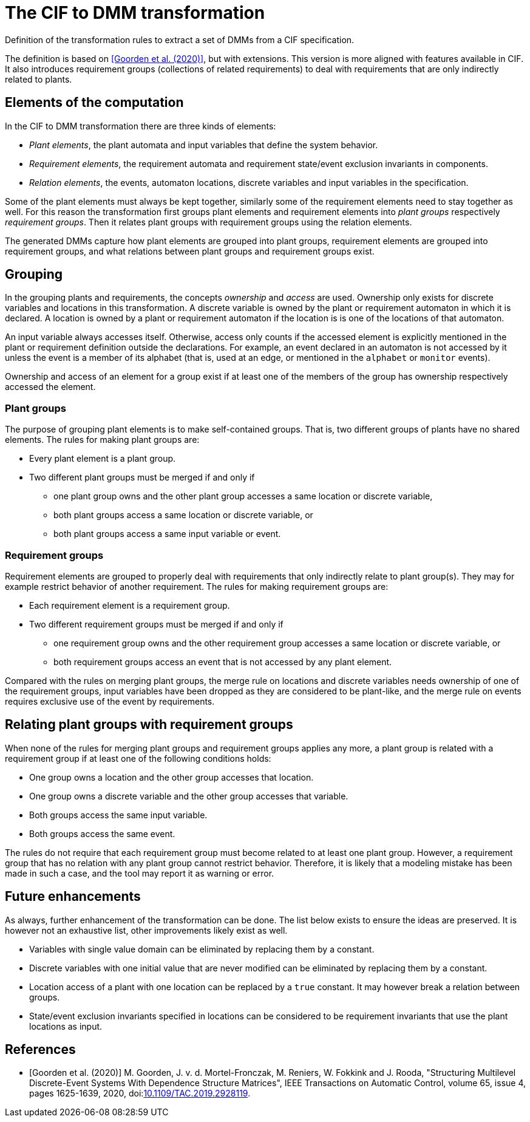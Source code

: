 //////////////////////////////////////////////////////////////////////////////
// Copyright (c) 2022, 2023 Contributors to the Eclipse Foundation
//
// See the NOTICE file(s) distributed with this work for additional
// information regarding copyright ownership.
//
// This program and the accompanying materials are made available
// under the terms of the MIT License which is available at
// https://opensource.org/licenses/MIT
//
// SPDX-License-Identifier: MIT
//////////////////////////////////////////////////////////////////////////////

= The CIF to DMM transformation

Definition of the transformation rules to extract a set of DMMs from a CIF specification.

The definition is based on <<goorden20>>, but with extensions.
This version is more aligned with features available in CIF.
It also introduces requirement groups (collections of related requirements) to deal with requirements that are only indirectly related to plants.

== Elements of the computation

In the CIF to DMM transformation there are three kinds of elements:

* _Plant elements_, the plant automata and input variables that define the system behavior.
* _Requirement elements_, the requirement automata and requirement state/event exclusion invariants in components.
* _Relation elements_, the events, automaton locations, discrete variables and input variables in the specification.

Some of the plant elements must always be kept together, similarly some of the requirement elements need to stay together as well.
For this reason the transformation first groups plant elements and requirement elements into _plant groups_ respectively _requirement groups_.
Then it relates plant groups with requirement groups using the relation elements.

The generated DMMs capture how plant elements are grouped into plant groups, requirement elements are grouped into requirement groups, and what relations between plant groups and requirement groups exist.

== Grouping

In the grouping plants and requirements, the concepts _ownership_ and _access_ are used.
Ownership only exists for discrete variables and locations in this transformation.
A discrete variable is owned by the plant or requirement automaton in which it is declared.
A location is owned by a plant or requirement automaton if the location is is one of the locations of that automaton.

An input variable always accesses itself.
Otherwise, access only counts if the accessed element is explicitly mentioned in the plant or requirement definition outside the declarations.
For example, an event declared in an automaton is not accessed by it unless the event is a member of its alphabet (that is, used at an edge, or mentioned in the `alphabet` or `monitor` events).

Ownership and access of an element for a group exist if at least one of the members of the group has ownership respectively accessed the element.

=== Plant groups

The purpose of grouping plant elements is to make self-contained groups.
That is, two different groups of plants have no shared elements.
The rules for making plant groups are:

* Every plant element is a plant group.
* Two different plant groups must be merged if and only if
** one plant group owns and the other plant group accesses a same location or discrete variable,
** both plant groups access a same location or discrete variable, or
** both plant groups access a same input variable or event.

=== Requirement groups

Requirement elements are grouped to properly deal with requirements that only indirectly relate to plant group(s).
They may for example restrict behavior of another requirement.
The rules for making requirement groups are:

* Each requirement element is a requirement group.
* Two different requirement groups must be merged if and only if
** one requirement group owns and the other requirement group accesses a same location or discrete variable, or
** both requirement groups access an event that is not accessed by any plant element.

Compared with the rules on merging plant groups, the merge rule on locations and discrete variables needs ownership of one of the requirement groups, input variables have been dropped as they are considered to be plant-like, and the merge rule on events requires exclusive use of the event by requirements.

== Relating plant groups with requirement groups

When none of the rules for merging plant groups and requirement groups applies any more, a plant group is related with a requirement group if at least one of the following conditions holds:

* One group owns a location and the other group accesses that location.
* One group owns a discrete variable and the other group accesses that variable.
* Both groups access the same input variable.
* Both groups access the same event.

The rules do not require that each requirement group must become related to at least one plant group.
However, a requirement group that has no relation with any plant group cannot restrict behavior.
Therefore, it is likely that a modeling mistake has been made in such a case, and the tool may report it as warning or error.

== Future enhancements

As always, further enhancement of the transformation can be done.
The list below exists to ensure the ideas are preserved.
It is however not an exhaustive list, other improvements likely exist as well.

* Variables with single value domain can be eliminated by replacing them by a constant.

* Discrete variables with one initial value that are never modified can be eliminated by replacing them by a constant.

* Location access of a plant with one location can be replaced by a `true` constant. It may however break a relation between groups.

* State/event exclusion invariants specified in locations can be considered to be requirement invariants that use the plant locations as input.

[bibliography]
== References

* [[[goorden20,Goorden et al. (2020)]]] M. Goorden, J. v. d. Mortel-Fronczak, M. Reniers, W. Fokkink and J. Rooda, "Structuring Multilevel Discrete-Event Systems With Dependence Structure Matrices", IEEE Transactions on Automatic Control, volume 65, issue 4, pages 1625-1639, 2020, doi:link:https://doi.org/10.1109/TAC.2019.2928119[10.1109/TAC.2019.2928119].
